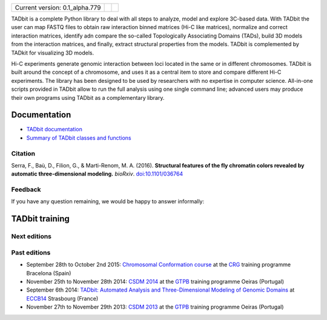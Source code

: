 
.. image:: https://github.com/3DGenomes/tadbit/raw/master/doc/source/pictures/TADbit_logo.png
   :height: 50
   :width: 240

+-------------------------------------+---------------------------------------------------------------------------+-----------------------------------------------------------------------------------------------------------------------------------------------------------+
|                                     | .. image:: https://travis-ci.org/3DGenomes/TADbit.png?branch=master       | .. image:: https://coveralls.io/repos/github/3DGenomes/tadbit/badge.svg?branch=master :target: https://coveralls.io/github/3DGenomes/tadbit?branch=master |
| Current version: 0.1_alpha.779      |   :target: https://travis-ci.org/3DGenomes/TADbit                         |   :target: https://coveralls.io/github/3DGenomes/tadbit?branch=master                                                                                     |
|                                     |                                                                           |                                                                                                                                                           |
+-------------------------------------+---------------------------------------------------------------------------+-----------------------------------------------------------------------------------------------------------------------------------------------------------+


TADbit is a complete Python library to deal with all steps to analyze,
model and explore 3C-based data. With TADbit the user can map FASTQ
files to obtain raw interaction binned matrices (Hi-C like matrices),
normalize and correct interaction matrices, identify adn compare the
so-called Topologically Associating Domains (TADs), build 3D models
from the interaction matrices, and finally, extract structural
properties from the models. TADbit is complemented by TADkit for
visualizing 3D models.

Hi-C experiments generate genomic interaction between loci located in
the same or in different chromosomes. TADbit is built around the
concept of a chromosome, and uses it as a central item to store and
compare different Hi-C experiments. The library has been designed to
be used by researchers with no expertise in computer
science. All-in-one scripts provided in TADbit allow to run the full
analysis using one single command line; advanced users may produce
their own programs using TADbit as a complementary library.


Documentation
*************

* `TADbit documentation <http://3dgenomes.github.io/TADbit/>`_
* `Summary of TADbit classes and functions <https://github.com/3DGenomes/tadbit/blob/master/doc/summary.rst>`_

Citation
--------
Serra, F., Baù, D., Filion, G., & Marti-Renom, M. A. (2016).
**Structural features of the fly chromatin colors revealed by automatic three-dimensional modeling.**
*bioRxiv*. `doi:10.1101/036764 <http://biorxiv.org/cgi/content/short/036764>`_

Feedback
--------
If you have any question remaining, we would be happy to answer informally:

.. image:: https://badges.gitter.im/Join%20Chat.svg
   :alt: Join the chat at https://gitter.im/3DGenomes/tadbit
   :target: https://gitter.im/3DGenomes/tadbit?utm_source=badge&utm_medium=badge&utm_campaign=pr-badge&utm_content=badge

TADbit training
***************

Next editions
-------------

Past editions
-------------

* September 28th to October 2nd 2015: `Chromosomal Conformation course
  <http://gtpb.igc.gulbenkian.pt/bicourses/2014/CSDM14/>`_ at the
  `CRG <http://www.crg.eu/en/content/training/>`_
  training programme Bracelona (Spain)
* November 25th to November 28th 2014: `CSDM 2014
  <http://gtpb.igc.gulbenkian.pt/bicourses/2014/CSDM14/>`_ at the
  `GTPB <http://gtpb.igc.gulbenkian.pt/bicourses/index.html>`_
  training programme Oeiras (Portugal)
* September 6th 2014: `TADbit: Automated Analysis and
  Three-Dimensional Modeling of Genomic Domains
  <http://www.eccb14.org/program/tutorials/tadbit>`_ at `ECCB14
  <http://www.eccb14.org/>`_ Strasbourg (France)
* November 27th to November 29th 2013: `CSDM 2013
  <http://gtpb.igc.gulbenkian.pt/bicourses/2013/CSDM13/>`_ at the
  `GTPB <http://gtpb.igc.gulbenkian.pt/bicourses/index.html>`_
  training programme Oeiras (Portugal)